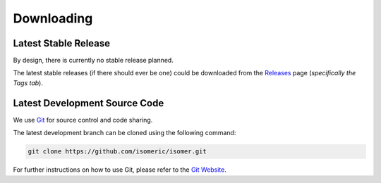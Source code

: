Downloading
===========


Latest Stable Release
---------------------

By design, there is currently no stable release planned.

The latest stable releases (if there should ever be one) could be downloaded from the
`Releases <https://github.com/isomeric/isomer/releases>`_ page
(*specifically the Tags tab*).


Latest Development Source Code
------------------------------

We use `Git <https://git-scm.com/>`_ for source control and code sharing.

The latest development branch can be cloned using the following command:

.. code-block:: sh
   
   git clone https://github.com/isomeric/isomer.git
   
For further instructions on how to use Git, please refer to the
`Git Website <https://git-scm.com/>`_.
